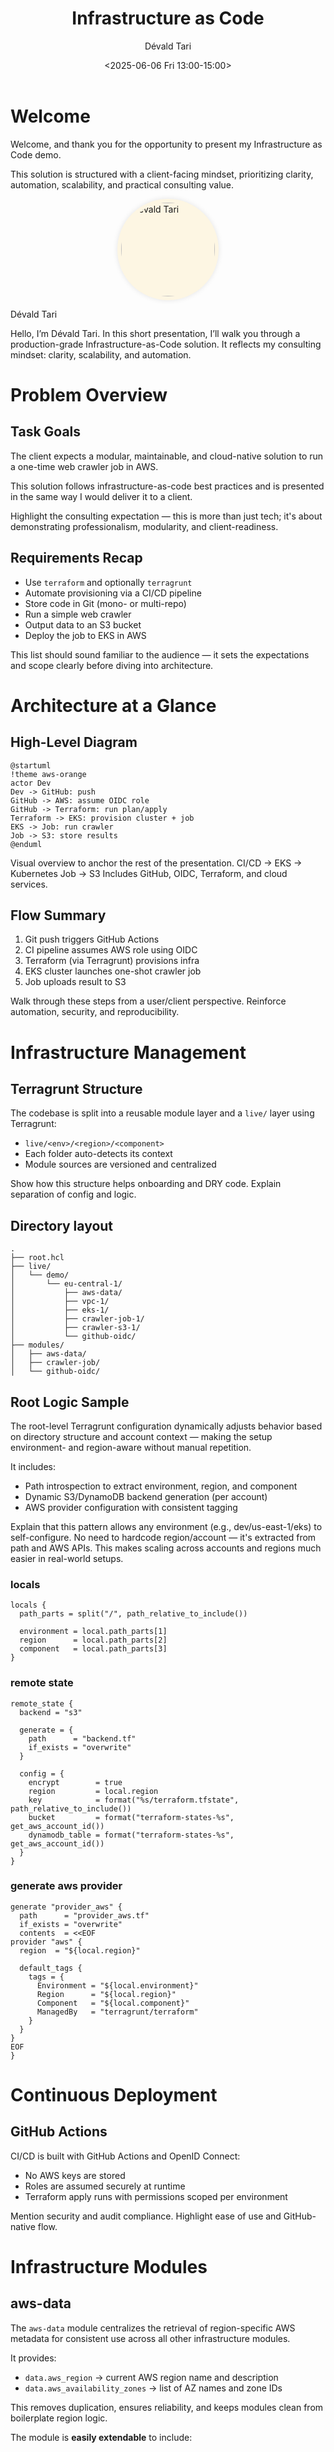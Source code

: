 #+TITLE: Infrastructure as Code
#+AUTHOR: Dévald Tari
#+DATE: <2025-06-06 Fri 13:00-15:00>
#+REVEAL_ROOT: https://cdn.jsdelivr.net/npm/reveal.js@5.2.1
#+REVEAL_THEME: solarized
#+REVEAL_PLUGINS: (highlight notes)
#+REVEAL_HIGHLIGHT_CSS: https://cdn.jsdelivr.net/npm/highlight.js@11.11.1/styles/base16/solarized-light.min.css
#+OPTIONS: toc:1 num:nil timestamp:nil

* Welcome
Welcome, and thank you for the opportunity to present my Infrastructure as Code demo.

This solution is structured with a client-facing mindset, prioritizing clarity, automation, scalability, and practical consulting value.

#+BEGIN_EXPORT html
<img src="https://avatars.githubusercontent.com/u/13199158"
     alt="Dévald Tari"
     style="display: block; margin-left: auto; margin-right: auto; border-radius: 50%; width: 150px; background-color: #fdf6e3; padding: 6px; box-shadow: 0 0 8px rgba(0,0,0,0.1);" />
#+END_EXPORT

Dévald Tari

#+BEGIN_NOTES
Hello, I’m Dévald Tari. In this short presentation, I’ll walk you through a production-grade Infrastructure-as-Code solution. It reflects my consulting mindset: clarity, scalability, and automation.
#+END_NOTES

* Problem Overview
** Task Goals
The client expects a modular, maintainable, and cloud-native solution to run a one-time web crawler job in AWS.

This solution follows infrastructure-as-code best practices and is presented in the same way I would deliver it to a client.

#+BEGIN_NOTES
Highlight the consulting expectation — this is more than just tech; it's about demonstrating professionalism, modularity, and client-readiness.
#+END_NOTES

** Requirements Recap
- Use =terraform= and optionally =terragrunt=
- Automate provisioning via a CI/CD pipeline
- Store code in Git (mono- or multi-repo)
- Run a simple web crawler
- Output data to an S3 bucket
- Deploy the job to EKS in AWS

#+BEGIN_NOTES
This list should sound familiar to the audience — it sets the expectations and scope clearly before diving into architecture.
#+END_NOTES

* Architecture at a Glance
** High-Level Diagram
#+BEGIN_SRC plantuml :file diagram.svg
@startuml
!theme aws-orange    
actor Dev
Dev -> GitHub: push
GitHub -> AWS: assume OIDC role
GitHub -> Terraform: run plan/apply
Terraform -> EKS: provision cluster + job
EKS -> Job: run crawler
Job -> S3: store results
@enduml
#+END_SRC

#+BEGIN_NOTES
Visual overview to anchor the rest of the presentation.  
CI/CD → EKS → Kubernetes Job → S3  
Includes GitHub, OIDC, Terraform, and cloud services.
#+END_NOTES

** Flow Summary
1. Git push triggers GitHub Actions
2. CI pipeline assumes AWS role using OIDC
3. Terraform (via Terragrunt) provisions infra
4. EKS cluster launches one-shot crawler job
5. Job uploads result to S3

#+BEGIN_NOTES
Walk through these steps from a user/client perspective.  
Reinforce automation, security, and reproducibility.
#+END_NOTES

* Infrastructure Management
** Terragrunt Structure
The codebase is split into a reusable module layer and a =live/= layer using Terragrunt:
- =live/<env>/<region>/<component>=
- Each folder auto-detects its context
- Module sources are versioned and centralized

#+BEGIN_NOTES
Show how this structure helps onboarding and DRY code.  
Explain separation of config and logic.
#+END_NOTES
** Directory layout
#+BEGIN_SRC text
.
├── root.hcl
├── live/
│   └── demo/
│       └── eu-central-1/
│           ├── aws-data/
│           ├── vpc-1/
│           ├── eks-1/
│           ├── crawler-job-1/
│           ├── crawler-s3-1/
│           └── github-oidc/
├── modules/
│   ├── aws-data/
│   ├── crawler-job/
│   └── github-oidc/
#+END_SRC
** Root Logic Sample
The root-level Terragrunt configuration dynamically adjusts behavior based on directory structure and account context — making the setup environment- and region-aware without manual repetition.

#+REVEAL: split

It includes:
- Path introspection to extract environment, region, and component
- Dynamic S3/DynamoDB backend generation (per account)
- AWS provider configuration with consistent tagging

#+BEGIN_NOTES
Explain that this pattern allows any environment (e.g., dev/us-east-1/eks) to self-configure.  
No need to hardcode region/account — it's extracted from path and AWS APIs.  
This makes scaling across accounts and regions much easier in real-world setups.
#+END_NOTES

*** locals
#+BEGIN_SRC hcl
locals {
  path_parts = split("/", path_relative_to_include())

  environment = local.path_parts[1]
  region      = local.path_parts[2]
  component   = local.path_parts[3]
}
#+END_SRC

*** remote state
#+BEGIN_SRC hcl
remote_state {
  backend = "s3"

  generate = {
    path      = "backend.tf"
    if_exists = "overwrite"
  }

  config = {
    encrypt        = true
    region         = local.region
    key            = format("%s/terraform.tfstate", path_relative_to_include())
    bucket         = format("terraform-states-%s", get_aws_account_id())
    dynamodb_table = format("terraform-states-%s", get_aws_account_id())
  }
}
#+END_SRC

*** generate aws provider
#+BEGIN_SRC hcl
generate "provider_aws" {
  path      = "provider_aws.tf"
  if_exists = "overwrite"
  contents  = <<EOF
provider "aws" {
  region  = "${local.region}"

  default_tags {
    tags = {
      Environment = "${local.environment}"
      Region      = "${local.region}"
      Component   = "${local.component}"
      ManagedBy   = "terragrunt/terraform"
    }
  }
}
EOF
}
#+END_SRC

* Continuous Deployment
** GitHub Actions
CI/CD is built with GitHub Actions and OpenID Connect:
- No AWS keys are stored
- Roles are assumed securely at runtime
- Terraform apply runs with permissions scoped per environment

#+BEGIN_NOTES
Mention security and audit compliance.  
Highlight ease of use and GitHub-native flow.
#+END_NOTES

* Infrastructure Modules
** aws-data
The =aws-data= module centralizes the retrieval of region-specific AWS metadata for consistent use across all other infrastructure modules.

#+REVEAL: split

It provides:
- =data.aws_region= → current AWS region name and description
- =data.aws_availability_zones= → list of AZ names and zone IDs

This removes duplication, ensures reliability, and keeps modules clean from boilerplate region logic.

The module is *easily extendable* to include:
- =data.aws_caller_identity= → to expose AWS account ID and user context

#+BEGIN_NOTES
This module embodies the DRY principle — useful in consulting settings to reduce errors and improve reuse across multiple stacks or clients.
Also helps future modules avoid hardcoding or duplicating data lookups.
#+END_NOTES

** github-oidc
The =github-oidc= module provisions an IAM role that allows GitHub Actions to securely authenticate to AWS without long-lived access keys.

#+REVEAL: split

It configures:
- An IAM role with trust policy for GitHub’s OIDC provider
- Conditions based on GitHub repository and branch (audience/subject)
- Minimal required permissions for Terraform plans and deployments

Benefits:
- Eliminates secrets management in CI
- Strong security posture via short-lived tokens
- Fully GitOps-compatible with auditability

#+BEGIN_NOTES
This is critical for secure CI/CD in modern cloud environments.  
GitHub’s native OIDC flow allows your pipeline to assume roles in AWS on-demand — no static credentials needed.  
It’s clean, scalable, and avoids secret sprawl.
#+END_NOTES

** crawler-job
The =crawler-job= module provisions a one-time =Kubernetes Job= on an EKS cluster to run a containerized web crawler.

#+REVEAL: split

It encapsulates:
- A Kubernetes Job spec using a public or custom Docker image
- Environment variable injection and runtime configuration
- Optional TTL and cleanup behavior

Benefits:
- Decouples application logic from infrastructure logic
- Ensures reproducibility and isolation per crawl run
- Fully integrates with Terraform-based provisioning

#+BEGIN_NOTES
This module is tailored for one-off batch tasks in EKS — perfect for ETL, scraping, or similar jobs.  
The advantage is full automation: from cluster provisioning to job execution, all via infrastructure-as-code.  
You can adapt it easily for future use cases, like cron jobs or multi-step workflows.
#+END_NOTES

* Developer Experience
** Nix Environment
Using =nix develop= ensures consistent tools:
- =terraform=, =terragrunt=, =kubectl=, =awscli=
- Works identically in CI and on local machines

#+BEGIN_NOTES
Less friction during onboarding or audits.  
Future team members will appreciate this.
#+END_NOTES
** Local Testing
- The =nix develop= shell offers a reproducible environment for hands-on work
  - From there, you can run arbitrary =terragrunt= commands (e.g. =plan=, =apply=, =destroy=)
- Nix apps like:
  - =nix run .#validate=
  - =nix run .#apply=
    can be run outside the =nix develop= shell as well

#+BEGIN_NOTES
Helps debugging and confidence during delivery.
#+END_NOTES

* Presentation as Code
This presentation was written entirely in =Org Mode= and exported with =ox-reveal= to Reveal.js HTML.

- Edited and versioned in Git
- Live-previewed locally in Emacs
- Structured, reproducible, and hackable
- Reflects the same IaC principles presented here

#+BEGIN_NOTES
A fitting conclusion before Q&A: Not just the infrastructure, but also the delivery itself is code-based.
This shows my consistency in applying IaC values — even to client-facing material.
#+END_NOTES

* Consulting Value
** Business Impact
- Secure, reproducible, modular infrastructure
- Ready to scale to multi-region, multi-account setups
- Aligned with GitOps and compliance needs

** Extendability
- Add Fargate support
- Support multiple job types (e.g. periodic, chained workflows)

#+BEGIN_NOTES
Position the solution as a blueprint for future teams and clients.
#+END_NOTES

* Summary & Q&A
** Recap
- You’ve seen a real-world, production-ready solution
- Security, scalability, and consulting mindset were key

** Questions welcome
#+BEGIN_NOTES
Invite dialogue, welcome technical or strategic questions.
#+END_NOTES

